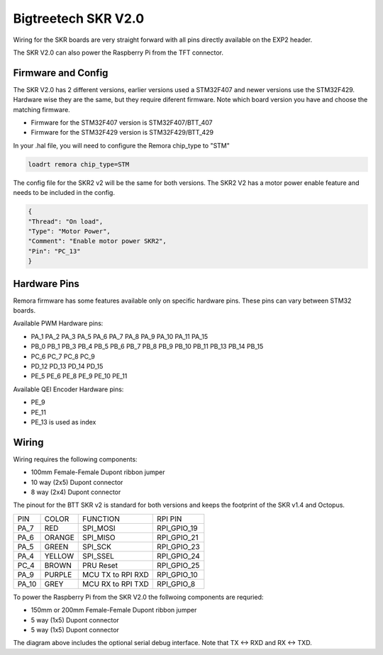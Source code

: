 Bigtreetech SKR V2.0
====================

Wiring for the SKR boards are very straight forward with all pins directly available on the EXP2 header.

The SKR V2.0 can also power the Raspberry Pi from the TFT connector.

Firmware and Config
-------------------
The SKR V2.0 has 2 different versions, earlier versions used a STM32F407 and newer versions use the STM32F429.
Hardware wise they are the same, but they require diferent firmware. Note which board version you have and choose
the matching firmware.

- Firmware for the STM32F407 version is STM32F407/BTT_407
- Firmware for the STM32F429 version is STM32F429/BTT_429

In your .hal file, you will need to configure the Remora chip_type to "STM"

.. code-block::

		loadrt remora chip_type=STM

The config file for the SKR2 v2 will be the same for both versions. The SKR2 V2 has a motor power enable feature 
and needs to be included in the config. 

.. code-block::

	{
	"Thread": "On load",
	"Type": "Motor Power",
	"Comment": "Enable motor power SKR2",
	"Pin": "PC_13"
	}



Hardware Pins
-------------
Remora firmware has some features available only on specific hardware pins. These pins can vary between STM32 boards.

Available PWM Hardware pins:

-  PA_1 PA_2 PA_3 PA_5 PA_6 PA_7 PA_8  PA_9 PA_10 PA_11 PA_15
- PB_0 PB_1 PB_3 PB_4 PB_5 PB_6 PB_7 PB_8 PB_9 PB_10 PB_11 PB_13 PB_14 PB_15
- PC_6 PC_7 PC_8 PC_9
- PD_12 PD_13 PD_14 PD_15
- PE_5 PE_6 PE_8 PE_9 PE_10 PE_11

Available QEI Encoder Hardware pins:

- PE_9
- PE_11
- PE_13 is used as index

Wiring
------

Wiring requires the following components:

* 100mm Female-Female Dupont ribbon jumper
* 10 way (2x5) Dupont connector
* 8 way (2x4) Dupont connector


The pinout for the BTT SKR v2 is standard for both versions and keeps the footprint of the SKR v1.4 and Octopus. 


+--------+----------+----------------------+--------------+
| PIN    | COLOR    |   FUNCTION  	   | RPI PIN 	  |
+--------+----------+----------------------+--------------+
| PA_7   | RED      | SPI_MOSI   	   |  RPI_GPIO_19 |
+--------+----------+----------------------+--------------+
| PA_6   | ORANGE   |  SPI_MISO 	   | RPI_GPIO_21  | 
+--------+----------+----------------------+--------------+
| PA_5   | GREEN    | SPI_SCK		   | RPI_GPIO_23  | 
+--------+----------+----------------------+--------------+
| PA_4   | YELLOW   |  SPI_SSEL  	   | RPI_GPIO_24  | 
+--------+----------+----------------------+--------------+
| PC_4   | BROWN    | PRU Reset	  	   | RPI_GPIO_25  | 
+--------+----------+----------------------+--------------+
| PA_9   | PURPLE   | MCU TX to RPI RXD    | RPI_GPIO_10  |
+--------+----------+----------------------+--------------+
| PA_10  | GREY     | MCU RX to RPI TXD    | RPI_GPIO_8   |
+--------+----------+----------------------+--------------+


.. image:: ../_static/SKRv2-wiring-diag.png
    :align: center
	
.. image:: ../_static/SKRv14-wiring-diag2.png
    :align: center
	
To power the Raspberry Pi from the SKR V2.0 the follwoing components are requried:

* 150mm or 200mm Female-Female Dupont ribbon jumper
* 5 way (1x5) Dupont connector
* 5 way (1x5) Dupont connector
	
.. image:: ../_static/SKRv2-wiring-diag3.png
    :align: center
	
The diagram above includes the optional serial debug interface. Note that TX <-> RXD and RX <-> TXD.
